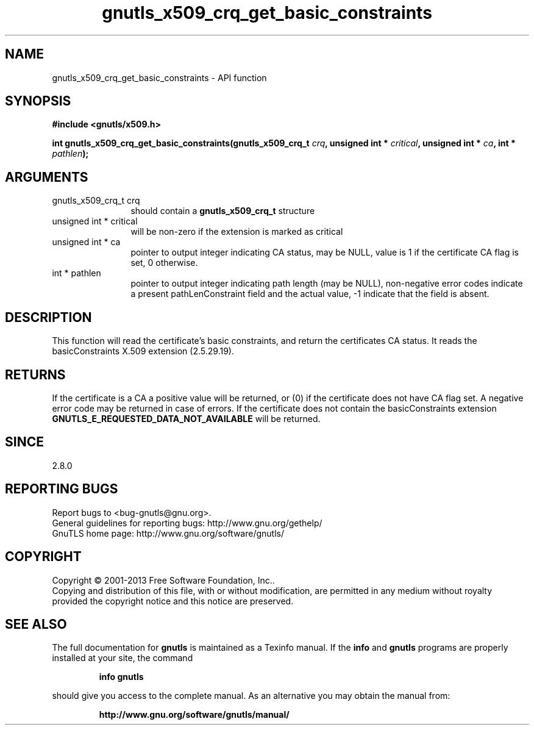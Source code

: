 .\" DO NOT MODIFY THIS FILE!  It was generated by gdoc.
.TH "gnutls_x509_crq_get_basic_constraints" 3 "3.2.5" "gnutls" "gnutls"
.SH NAME
gnutls_x509_crq_get_basic_constraints \- API function
.SH SYNOPSIS
.B #include <gnutls/x509.h>
.sp
.BI "int gnutls_x509_crq_get_basic_constraints(gnutls_x509_crq_t " crq ", unsigned int * " critical ", unsigned int * " ca ", int * " pathlen ");"
.SH ARGUMENTS
.IP "gnutls_x509_crq_t crq" 12
should contain a \fBgnutls_x509_crq_t\fP structure
.IP "unsigned int * critical" 12
will be non\-zero if the extension is marked as critical
.IP "unsigned int * ca" 12
pointer to output integer indicating CA status, may be NULL,
value is 1 if the certificate CA flag is set, 0 otherwise.
.IP "int * pathlen" 12
pointer to output integer indicating path length (may be
NULL), non\-negative error codes indicate a present pathLenConstraint
field and the actual value, \-1 indicate that the field is absent.
.SH "DESCRIPTION"
This function will read the certificate's basic constraints, and
return the certificates CA status.  It reads the basicConstraints
X.509 extension (2.5.29.19).
.SH "RETURNS"
If the certificate is a CA a positive value will be
returned, or (0) if the certificate does not have CA flag set.
A negative error code may be returned in case of errors.  If the
certificate does not contain the basicConstraints extension
\fBGNUTLS_E_REQUESTED_DATA_NOT_AVAILABLE\fP will be returned.
.SH "SINCE"
2.8.0
.SH "REPORTING BUGS"
Report bugs to <bug-gnutls@gnu.org>.
.br
General guidelines for reporting bugs: http://www.gnu.org/gethelp/
.br
GnuTLS home page: http://www.gnu.org/software/gnutls/

.SH COPYRIGHT
Copyright \(co 2001-2013 Free Software Foundation, Inc..
.br
Copying and distribution of this file, with or without modification,
are permitted in any medium without royalty provided the copyright
notice and this notice are preserved.
.SH "SEE ALSO"
The full documentation for
.B gnutls
is maintained as a Texinfo manual.  If the
.B info
and
.B gnutls
programs are properly installed at your site, the command
.IP
.B info gnutls
.PP
should give you access to the complete manual.
As an alternative you may obtain the manual from:
.IP
.B http://www.gnu.org/software/gnutls/manual/
.PP
